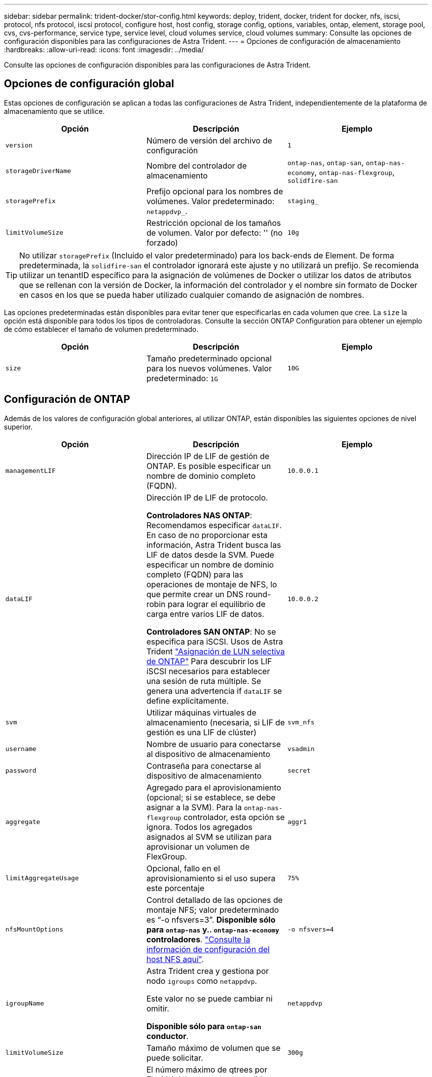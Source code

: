 ---
sidebar: sidebar 
permalink: trident-docker/stor-config.html 
keywords: deploy, trident, docker, trident for docker, nfs, iscsi, protocol, nfs protocol, iscsi protocol, configure host, host config, storage config, options, variables, ontap, element, storage pool, cvs, cvs-performance, service type, service level, cloud volumes service, cloud volumes 
summary: Consulte las opciones de configuración disponibles para las configuraciones de Astra Trident. 
---
= Opciones de configuración de almacenamiento
:hardbreaks:
:allow-uri-read: 
:icons: font
:imagesdir: ../media/


[role="lead"]
Consulte las opciones de configuración disponibles para las configuraciones de Astra Trident.



== Opciones de configuración global

Estas opciones de configuración se aplican a todas las configuraciones de Astra Trident, independientemente de la plataforma de almacenamiento que se utilice.

[cols="3*"]
|===
| Opción | Descripción | Ejemplo 


| `version`  a| 
Número de versión del archivo de configuración
 a| 
`1`



| `storageDriverName`  a| 
Nombre del controlador de almacenamiento
 a| 
`ontap-nas`, `ontap-san`, `ontap-nas-economy`,
`ontap-nas-flexgroup`, `solidfire-san`



| `storagePrefix`  a| 
Prefijo opcional para los nombres de volúmenes. Valor predeterminado: `netappdvp_`.
 a| 
`staging_`



| `limitVolumeSize`  a| 
Restricción opcional de los tamaños de volumen. Valor por defecto: '' (no forzado)
 a| 
`10g`

|===

TIP: No utilizar `storagePrefix` (Incluido el valor predeterminado) para los back-ends de Element. De forma predeterminada, la `solidfire-san` el controlador ignorará este ajuste y no utilizará un prefijo. Se recomienda utilizar un tenantID específico para la asignación de volúmenes de Docker o utilizar los datos de atributos que se rellenan con la versión de Docker, la información del controlador y el nombre sin formato de Docker en casos en los que se pueda haber utilizado cualquier comando de asignación de nombres.

Las opciones predeterminadas están disponibles para evitar tener que especificarlas en cada volumen que cree. La `size` la opción está disponible para todos los tipos de controladoras. Consulte la sección ONTAP Configuration para obtener un ejemplo de cómo establecer el tamaño de volumen predeterminado.

[cols="3*"]
|===
| Opción | Descripción | Ejemplo 


| `size`  a| 
Tamaño predeterminado opcional para los nuevos volúmenes. Valor predeterminado: `1G`
 a| 
`10G`

|===


== Configuración de ONTAP

Además de los valores de configuración global anteriores, al utilizar ONTAP, están disponibles las siguientes opciones de nivel superior.

[cols="3*"]
|===
| Opción | Descripción | Ejemplo 


| `managementLIF`  a| 
Dirección IP de LIF de gestión de ONTAP. Es posible especificar un nombre de dominio completo (FQDN).
 a| 
`10.0.0.1`



| `dataLIF`  a| 
Dirección IP de LIF de protocolo.

*Controladores NAS ONTAP*: Recomendamos especificar `dataLIF`. En caso de no proporcionar esta información, Astra Trident busca las LIF de datos desde la SVM. Puede especificar un nombre de dominio completo (FQDN) para las operaciones de montaje de NFS, lo que permite crear un DNS round-robin para lograr el equilibrio de carga entre varios LIF de datos.

*Controladores SAN ONTAP*: No se especifica para iSCSI. Usos de Astra Trident link:https://docs.netapp.com/us-en/ontap/san-admin/selective-lun-map-concept.html["Asignación de LUN selectiva de ONTAP"^] Para descubrir los LIF iSCSI necesarios para establecer una sesión de ruta múltiple. Se genera una advertencia if `dataLIF` se define explícitamente.
 a| 
`10.0.0.2`



| `svm`  a| 
Utilizar máquinas virtuales de almacenamiento (necesaria, si LIF de gestión es una LIF de clúster)
 a| 
`svm_nfs`



| `username`  a| 
Nombre de usuario para conectarse al dispositivo de almacenamiento
 a| 
`vsadmin`



| `password`  a| 
Contraseña para conectarse al dispositivo de almacenamiento
 a| 
`secret`



| `aggregate`  a| 
Agregado para el aprovisionamiento (opcional; si se establece, se debe asignar a la SVM). Para la `ontap-nas-flexgroup` controlador, esta opción se ignora. Todos los agregados asignados al SVM se utilizan para aprovisionar un volumen de FlexGroup.
 a| 
`aggr1`



| `limitAggregateUsage`  a| 
Opcional, fallo en el aprovisionamiento si el uso supera este porcentaje
 a| 
`75%`



| `nfsMountOptions`  a| 
Control detallado de las opciones de montaje NFS; valor predeterminado es “-o nfsvers=3”. *Disponible sólo para `ontap-nas` y.. `ontap-nas-economy` controladores*. https://www.netapp.com/pdf.html?item=/media/10720-tr-4067.pdf["Consulte la información de configuración del host NFS aquí"^].
 a| 
`-o nfsvers=4`



| `igroupName`  a| 
Astra Trident crea y gestiona por nodo `igroups` como `netappdvp`.

Este valor no se puede cambiar ni omitir.

*Disponible sólo para `ontap-san` conductor*.
 a| 
`netappdvp`



| `limitVolumeSize`  a| 
Tamaño máximo de volumen que se puede solicitar.
 a| 
`300g`



| `qtreesPerFlexvol`  a| 
El número máximo de qtrees por FlexVol debe estar comprendido entre [50, 300], y el valor predeterminado es 200.

*Para `ontap-nas-economy` Controlador, esta opción permite personalizar el número máximo de qtrees por FlexVol*.
 a| 
`300`



| `sanType` | * Compatible con `ontap-san` solo conductor.*

Utilice para seleccionar `iscsi` Para iSCSI o. `nvme` Para NVMe/TCP. | `iscsi` si está en blanco 


| `limitVolumePoolSize` | *Compatible `ontap-san-economy` `ontap-san-economy` solo para conductores y.* Limita el tamaño de FlexVol en los controladores económicos de ONTAP ONTAP-nas y ONTAP-SAN.  a| 
`300g`

|===
Las opciones predeterminadas están disponibles para evitar tener que especificarlas en cada volumen que cree:

[cols="1,3,2"]
|===
| Opción | Descripción | Ejemplo 


| `spaceReserve`  a| 
Modo de reserva de espacio; `none` (con thin provisioning) o `volume` (grueso)
 a| 
`none`



| `snapshotPolicy`  a| 
La política de Snapshot que se va a utilizar, el valor predeterminado es `none`
 a| 
`none`



| `snapshotReserve`  a| 
Porcentaje de reserva de Snapshot, el valor predeterminado es « » para aceptar el valor predeterminado de ONTAP
 a| 
`10`



| `splitOnClone`  a| 
Divida un clon de su elemento principal tras su creación (el valor predeterminado es `false`
 a| 
`false`



| `encryption`  a| 
Permite el cifrado de volúmenes de NetApp (NVE) en el volumen nuevo; los valores predeterminados son `false`. Para usar esta opción, debe tener una licencia para NVE y habilitarse en el clúster.

Si NAE está habilitado en el back-end, cualquier volumen aprovisionado en Astra Trident estará habilitado para NAE.

Para obtener más información, consulte: link:../trident-reco/security-reco.html["Cómo funciona Astra Trident con NVE y NAE"].
 a| 
verdadero



| `unixPermissions`  a| 
La opción de NAS para volúmenes NFS aprovisionados, de forma predeterminada a. `777`
 a| 
`777`



| `snapshotDir`  a| 
Opción NAS para acceder a `.snapshot` directorio, el valor predeterminado es `false`
 a| 
`true`



| `exportPolicy`  a| 
La opción de NAS para la política de exportación de NFS que va a utilizar, de forma predeterminada a. `default`
 a| 
`default`



| `securityStyle`  a| 
Opción NAS para acceder al volumen NFS aprovisionado.

Compatibilidad con NFS `mixed` y.. `unix` estilos de seguridad. El valor predeterminado es `unix`.
 a| 
`unix`



| `fileSystemType`  a| 
Opción SAN para seleccionar el tipo de sistema de archivos, de forma predeterminada a. `ext4`
 a| 
`xfs`



| `tieringPolicy`  a| 
Política de organización en niveles que se va a utilizar, el valor predeterminado es `none`; `snapshot-only` Para configuraciones anteriores a ONTAP 9,5 SVM-DR
 a| 
`none`

|===


=== Opciones de escala

La `ontap-nas` y.. `ontap-san` Los controladores crean un ONTAP FlexVol para cada volumen Docker. ONTAP admite un máximo de 1000 FlexVols por nodo del clúster con un máximo de 12,000 FlexVols. Si los requisitos de su volumen de Docker se ajustan a esa limitación, el `ontap-nas` El controlador es la solución NAS preferida debido a las características adicionales que ofrece FlexVols, como las copias Snapshot granulares en Docker-volume y el clonado.

Si necesita más volúmenes de Docker de los que pueden alojar los límites de FlexVol, seleccione la `ontap-nas-economy` o la `ontap-san-economy` controlador.

La `ontap-nas-economy` El controlador crea volúmenes Docker como ONTAP Qtrees dentro de un pool de FlexVols gestionados automáticamente. Qtrees ofrece un escalado mucho mayor, hasta 100,000 por nodo de clúster y 2,400,000 por clúster, a expensas de algunas funciones. La `ontap-nas-economy` El controlador no admite el clonado o copias Snapshot granulares en volúmenes de Docker.


NOTE: La `ontap-nas-economy` Actualmente, Docker Swarm no admite el controlador, porque Swarm no orqueste la creación de volúmenes entre varios nodos.

La `ontap-san-economy` El controlador crea volúmenes Docker como LUN de ONTAP en un pool compartido de FlexVols gestionados automáticamente. De este modo, cada FlexVol no está restringido a solo un LUN y ofrece una mejor escalabilidad para cargas DE trabajo SAN. Según la cabina de almacenamiento, ONTAP admite hasta 16384 LUN por clúster. Dado que los volúmenes son LUN en el interior, este controlador admite copias Snapshot granulares en Docker y clonado de volúmenes.

Elija la `ontap-nas-flexgroup` controlador para aumentar el paralelismo con un único volumen que puede crecer hasta llegar a la gama de petabytes con miles de millones de archivos. Algunos casos de uso ideales para FlexGroups incluyen IA/ML/DL, Big Data y análisis, creación de software, streaming, repositorios de archivos, etc. Trident usa todos los agregados asignados a una SVM cuando se aprovisiona un volumen de FlexGroup. La compatibilidad con FlexGroup en Trident también tiene las siguientes consideraciones:

* Requiere ONTAP versión 9.2 o posterior.
* En el momento en el que se ha redactado este documento, FlexGroups solo admite NFS v3.
* Se recomienda habilitar los identificadores de NFSv3 de 64 bits para la SVM.
* El tamaño mínimo de miembro/volumen de FlexGroup recomendado es de 100GiB.
* No se admite la clonado en volúmenes de FlexGroup.


Para obtener información acerca de FlexGroups y las cargas de trabajo adecuadas para FlexGroups, consulte https://www.netapp.com/pdf.html?item=/media/12385-tr4571pdf.pdf["Prácticas recomendadas y guía de implementación de los volúmenes FlexGroup de NetApp"^].

Para obtener funciones avanzadas y obtener un enorme escalado en el mismo entorno, puede ejecutar varias instancias del complemento para volúmenes de Docker, utilizando una `ontap-nas` y otro uso `ontap-nas-economy`.



=== Archivos de configuración de ONTAP de ejemplo

.Ejemplo de NFS para <code>ontap-nas</code> el controlador
[%collapsible]
====
[listing]
----
{
    "version": 1,
    "storageDriverName": "ontap-nas",
    "managementLIF": "10.0.0.1",
    "dataLIF": "10.0.0.2",
    "svm": "svm_nfs",
    "username": "vsadmin",
    "password": "password",
    "aggregate": "aggr1",
    "defaults": {
      "size": "10G",
      "spaceReserve": "none",
      "exportPolicy": "default"
    }
}
----
====
.Ejemplo de NFS para <code>ontap-nas-flexgroup</code> el controlador
[%collapsible]
====
[listing]
----
{
    "version": 1,
    "storageDriverName": "ontap-nas-flexgroup",
    "managementLIF": "10.0.0.1",
    "dataLIF": "10.0.0.2",
    "svm": "svm_nfs",
    "username": "vsadmin",
    "password": "password",
    "defaults": {
      "size": "100G",
      "spaceReserve": "none",
      "exportPolicy": "default"
    }
}
----
====
.Ejemplo de NFS para <code>ontap-nas-economy</code> el controlador
[%collapsible]
====
[listing]
----
{
    "version": 1,
    "storageDriverName": "ontap-nas-economy",
    "managementLIF": "10.0.0.1",
    "dataLIF": "10.0.0.2",
    "svm": "svm_nfs",
    "username": "vsadmin",
    "password": "password",
    "aggregate": "aggr1"
}
----
====
.Ejemplo de iSCSI para <code>ontap-san</code> el controlador
[%collapsible]
====
[listing]
----
{
    "version": 1,
    "storageDriverName": "ontap-san",
    "managementLIF": "10.0.0.1",
    "dataLIF": "10.0.0.3",
    "svm": "svm_iscsi",
    "username": "vsadmin",
    "password": "password",
    "aggregate": "aggr1",
    "igroupName": "netappdvp"
}
----
====
.Ejemplo de NFS para <code>ontap-san-economy</code> el controlador
[%collapsible]
====
[listing]
----
{
    "version": 1,
    "storageDriverName": "ontap-san-economy",
    "managementLIF": "10.0.0.1",
    "dataLIF": "10.0.0.3",
    "svm": "svm_iscsi_eco",
    "username": "vsadmin",
    "password": "password",
    "aggregate": "aggr1",
    "igroupName": "netappdvp"
}
----
====
.Ejemplo de NVMe/TCP para <code>ontap-san</code> controlador
[%collapsible]
====
[listing]
----
{
  "version": 1,
  "backendName": "NVMeBackend",
  "storageDriverName": "ontap-san",
  "managementLIF": "10.0.0.1",
  "svm": "svm_nvme",
  "username":"vsadmin",
  "password":"password",
  "sanType": "nvme",
  "useREST": true
}
----
====


== Configuración del software Element

Además de los valores de configuración global, cuando se utiliza el software Element (HCI/SolidFire de NetApp), existen estas opciones disponibles.

[cols="3*"]
|===
| Opción | Descripción | Ejemplo 


| `Endpoint`  a| 
\https://<login>:<password>@<mvip>/json-rpc/<element-version>
 a| 
\https://admin:admin@192.168.160.3/json-rpc/8.0



| `SVIP`  a| 
Puerto y dirección IP de iSCSI
 a| 
10.0.0.7:3260



| `TenantName`  a| 
Debe utilizar el inquilino SolidFireF (creado si no encontrado)
 a| 
`docker`



| `InitiatorIFace`  a| 
Especifique la interfaz cuando restrinja el tráfico de iSCSI a una interfaz no predeterminada
 a| 
`default`



| `Types`  a| 
Especificaciones de calidad de servicio
 a| 
Vea el ejemplo siguiente



| `LegacyNamePrefix`  a| 
Prefijo para instalaciones actualizadas de Trident. Si utilizó una versión de Trident anterior a la 1.3.2 y realizó una actualización con volúmenes existentes, deberá configurar este valor para acceder a los volúmenes antiguos que se asignaron a través del método de nombre del volumen.
 a| 
`netappdvp-`

|===
La `solidfire-san` El controlador no es compatible con Docker Swarm.



=== Ejemplo del archivo de configuración del software Element

[listing]
----
{
    "version": 1,
    "storageDriverName": "solidfire-san",
    "Endpoint": "https://admin:admin@192.168.160.3/json-rpc/8.0",
    "SVIP": "10.0.0.7:3260",
    "TenantName": "docker",
    "InitiatorIFace": "default",
    "Types": [
        {
            "Type": "Bronze",
            "Qos": {
                "minIOPS": 1000,
                "maxIOPS": 2000,
                "burstIOPS": 4000
            }
        },
        {
            "Type": "Silver",
            "Qos": {
                "minIOPS": 4000,
                "maxIOPS": 6000,
                "burstIOPS": 8000
            }
        },
        {
            "Type": "Gold",
            "Qos": {
                "minIOPS": 6000,
                "maxIOPS": 8000,
                "burstIOPS": 10000
            }
        }
    ]
}
----
